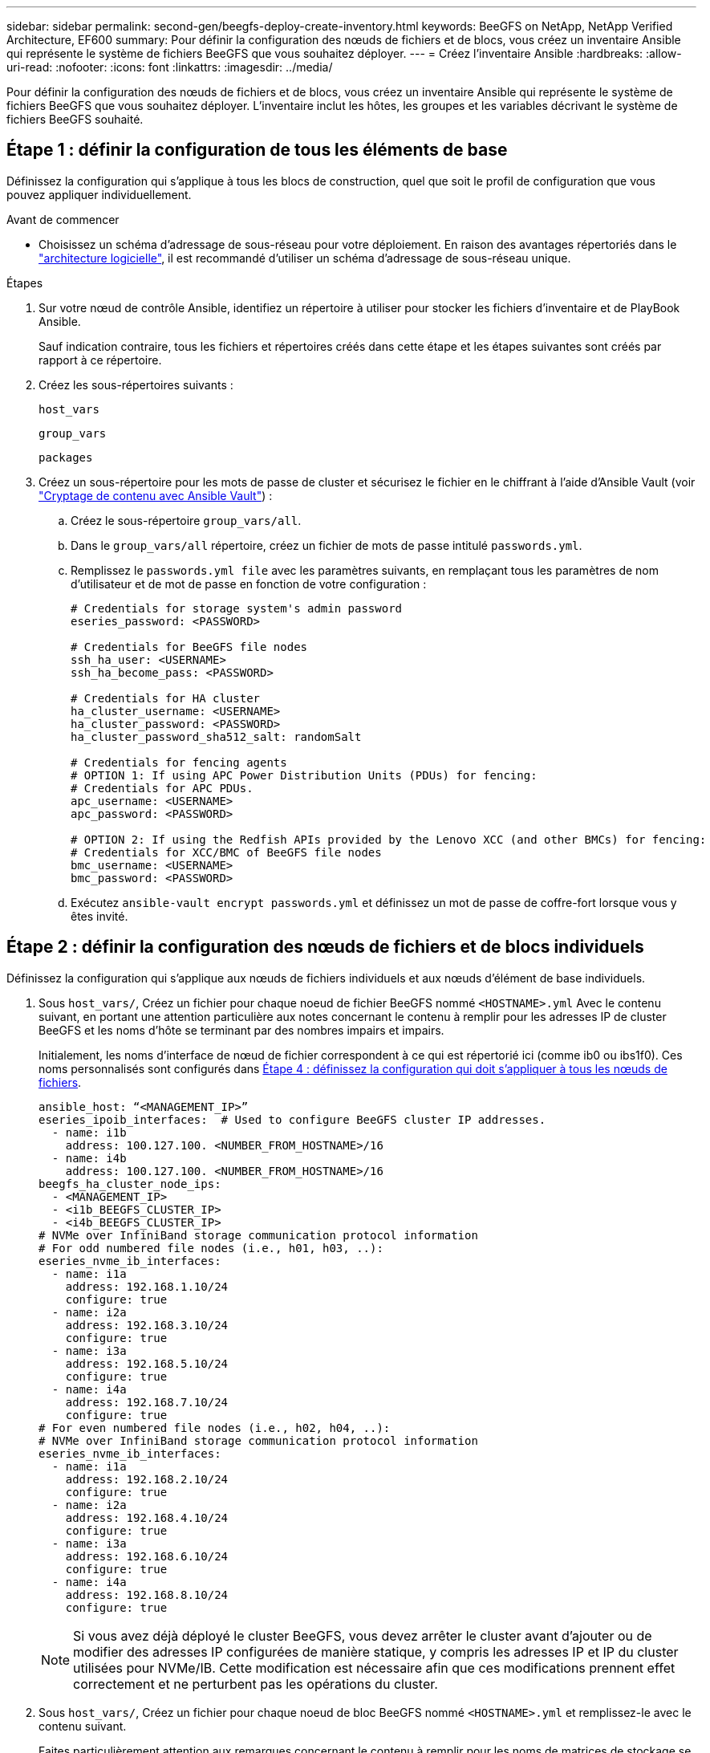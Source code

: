 ---
sidebar: sidebar 
permalink: second-gen/beegfs-deploy-create-inventory.html 
keywords: BeeGFS on NetApp, NetApp Verified Architecture, EF600 
summary: Pour définir la configuration des nœuds de fichiers et de blocs, vous créez un inventaire Ansible qui représente le système de fichiers BeeGFS que vous souhaitez déployer. 
---
= Créez l'inventaire Ansible
:hardbreaks:
:allow-uri-read: 
:nofooter: 
:icons: font
:linkattrs: 
:imagesdir: ../media/


[role="lead"]
Pour définir la configuration des nœuds de fichiers et de blocs, vous créez un inventaire Ansible qui représente le système de fichiers BeeGFS que vous souhaitez déployer. L'inventaire inclut les hôtes, les groupes et les variables décrivant le système de fichiers BeeGFS souhaité.



== Étape 1 : définir la configuration de tous les éléments de base

Définissez la configuration qui s'applique à tous les blocs de construction, quel que soit le profil de configuration que vous pouvez appliquer individuellement.

.Avant de commencer
* Choisissez un schéma d'adressage de sous-réseau pour votre déploiement. En raison des avantages répertoriés dans le link:beegfs-design-software-architecture.html#beegfs-network-configuration["architecture logicielle"], il est recommandé d'utiliser un schéma d'adressage de sous-réseau unique.


.Étapes
. Sur votre nœud de contrôle Ansible, identifiez un répertoire à utiliser pour stocker les fichiers d'inventaire et de PlayBook Ansible.
+
Sauf indication contraire, tous les fichiers et répertoires créés dans cette étape et les étapes suivantes sont créés par rapport à ce répertoire.

. Créez les sous-répertoires suivants :
+
`host_vars`

+
`group_vars`

+
`packages`

. Créez un sous-répertoire pour les mots de passe de cluster et sécurisez le fichier en le chiffrant à l'aide d'Ansible Vault (voir https://docs.ansible.com/ansible/latest/user_guide/vault.html["Cryptage de contenu avec Ansible Vault"^]) :
+
.. Créez le sous-répertoire `group_vars/all`.
.. Dans le `group_vars/all` répertoire, créez un fichier de mots de passe intitulé `passwords.yml`.
.. Remplissez le `passwords.yml file` avec les paramètres suivants, en remplaçant tous les paramètres de nom d'utilisateur et de mot de passe en fonction de votre configuration :
+
....
# Credentials for storage system's admin password
eseries_password: <PASSWORD>

# Credentials for BeeGFS file nodes
ssh_ha_user: <USERNAME>
ssh_ha_become_pass: <PASSWORD>

# Credentials for HA cluster
ha_cluster_username: <USERNAME>
ha_cluster_password: <PASSWORD>
ha_cluster_password_sha512_salt: randomSalt

# Credentials for fencing agents
# OPTION 1: If using APC Power Distribution Units (PDUs) for fencing:
# Credentials for APC PDUs.
apc_username: <USERNAME>
apc_password: <PASSWORD>

# OPTION 2: If using the Redfish APIs provided by the Lenovo XCC (and other BMCs) for fencing:
# Credentials for XCC/BMC of BeeGFS file nodes
bmc_username: <USERNAME>
bmc_password: <PASSWORD>
....
.. Exécutez `ansible-vault encrypt passwords.yml` et définissez un mot de passe de coffre-fort lorsque vous y êtes invité.






== Étape 2 : définir la configuration des nœuds de fichiers et de blocs individuels

Définissez la configuration qui s'applique aux nœuds de fichiers individuels et aux nœuds d'élément de base individuels.

. Sous `host_vars/`, Créez un fichier pour chaque noeud de fichier BeeGFS nommé `<HOSTNAME>.yml` Avec le contenu suivant, en portant une attention particulière aux notes concernant le contenu à remplir pour les adresses IP de cluster BeeGFS et les noms d'hôte se terminant par des nombres impairs et impairs.
+
Initialement, les noms d'interface de nœud de fichier correspondent à ce qui est répertorié ici (comme ib0 ou ibs1f0). Ces noms personnalisés sont configurés dans <<Étape 4 : définissez la configuration qui doit s'appliquer à tous les nœuds de fichiers>>.

+
....
ansible_host: “<MANAGEMENT_IP>”
eseries_ipoib_interfaces:  # Used to configure BeeGFS cluster IP addresses.
  - name: i1b
    address: 100.127.100. <NUMBER_FROM_HOSTNAME>/16
  - name: i4b
    address: 100.127.100. <NUMBER_FROM_HOSTNAME>/16
beegfs_ha_cluster_node_ips:
  - <MANAGEMENT_IP>
  - <i1b_BEEGFS_CLUSTER_IP>
  - <i4b_BEEGFS_CLUSTER_IP>
# NVMe over InfiniBand storage communication protocol information
# For odd numbered file nodes (i.e., h01, h03, ..):
eseries_nvme_ib_interfaces:
  - name: i1a
    address: 192.168.1.10/24
    configure: true
  - name: i2a
    address: 192.168.3.10/24
    configure: true
  - name: i3a
    address: 192.168.5.10/24
    configure: true
  - name: i4a
    address: 192.168.7.10/24
    configure: true
# For even numbered file nodes (i.e., h02, h04, ..):
# NVMe over InfiniBand storage communication protocol information
eseries_nvme_ib_interfaces:
  - name: i1a
    address: 192.168.2.10/24
    configure: true
  - name: i2a
    address: 192.168.4.10/24
    configure: true
  - name: i3a
    address: 192.168.6.10/24
    configure: true
  - name: i4a
    address: 192.168.8.10/24
    configure: true
....
+

NOTE: Si vous avez déjà déployé le cluster BeeGFS, vous devez arrêter le cluster avant d'ajouter ou de modifier des adresses IP configurées de manière statique, y compris les adresses IP et IP du cluster utilisées pour NVMe/IB. Cette modification est nécessaire afin que ces modifications prennent effet correctement et ne perturbent pas les opérations du cluster.

. Sous `host_vars/`, Créez un fichier pour chaque noeud de bloc BeeGFS nommé `<HOSTNAME>.yml` et remplissez-le avec le contenu suivant.
+
Faites particulièrement attention aux remarques concernant le contenu à remplir pour les noms de matrices de stockage se terminant par des nombres pairs ou impairs.

+
Pour chaque noeud de bloc, créez un fichier et spécifiez `<MANAGEMENT_IP>` Pour un des deux contrôleurs (généralement Un).

+
....
eseries_system_name: <STORAGE_ARRAY_NAME>
eseries_system_api_url: https://<MANAGEMENT_IP>:8443/devmgr/v2/
eseries_initiator_protocol: nvme_ib
# For odd numbered block nodes (i.e., a01, a03, ..):
eseries_controller_nvme_ib_port:
  controller_a:
    - 192.168.1.101
    - 192.168.2.101
    - 192.168.1.100
    - 192.168.2.100
  controller_b:
    - 192.168.3.101
    - 192.168.4.101
    - 192.168.3.100
    - 192.168.4.100
# For even numbered block nodes (i.e., a02, a04, ..):
eseries_controller_nvme_ib_port:
  controller_a:
    - 192.168.5.101
    - 192.168.6.101
    - 192.168.5.100
    - 192.168.6.100
  controller_b:
    - 192.168.7.101
    - 192.168.8.101
    - 192.168.7.100
    - 192.168.8.100
....




== Étape 3 : définissez une configuration à appliquer à tous les nœuds de fichiers et de blocs

Vous pouvez définir une configuration commune à un groupe d'hôtes sous `group_vars` dans un nom de fichier correspondant au groupe. Cela empêche de répéter une configuration partagée à plusieurs endroits.

.Description de la tâche
Les hôtes peuvent se trouver dans plusieurs groupes et au moment de l'exécution, Ansible choisit les variables qui s'appliquent à un hôte donné en fonction de ses règles de priorité de variable. (Pour plus d'informations sur ces règles, consultez la documentation Ansible pour https://docs.ansible.com/ansible/latest/user_guide/playbooks_variables.html["Utilisation de variables"^].)

Les affectations hôte-groupe sont définies dans le fichier d'inventaire Ansible réel, créé à la fin de cette procédure.

.Étape
Dans Ansible, vous pouvez définir n'importe quelle configuration que vous souhaitez appliquer à tous les hôtes dans un groupe appelé `All`. Créez le fichier `group_vars/all.yml` avec le contenu suivant :

....
ansible_python_interpreter: /usr/bin/python3
beegfs_ha_ntp_server_pools:  # Modify the NTP server addressess if desired.
  - "pool 0.pool.ntp.org iburst maxsources 3"
  - "pool 1.pool.ntp.org iburst maxsources 3"
....


== Étape 4 : définissez la configuration qui doit s'appliquer à tous les nœuds de fichiers

La configuration partagée pour les nœuds de fichiers est définie dans un groupe appelé `ha_cluster`. Les étapes de cette section créent la configuration qui doit être incluse dans le `group_vars/ha_cluster.yml` fichier.

.Étapes
. En haut du fichier, définissez les valeurs par défaut, y compris le mot de passe à utiliser comme `sudo` utilisateur sur les nœuds de fichiers.
+
....
### ha_cluster Ansible group inventory file.
# Place all default/common variables for BeeGFS HA cluster resources below.
### Cluster node defaults
ansible_ssh_user: {{ ssh_ha_user }}
ansible_become_password: {{ ssh_ha_become_pass }}
eseries_ipoib_default_hook_templates:
  - 99-multihoming.j2   # This is required for single subnet deployments, where static IPs containing multiple IB ports are in the same IPoIB subnet. i.e: cluster IPs, multirail, single subnet, etc.
# If the following options are specified, then Ansible will automatically reboot nodes when necessary for changes to take effect:
eseries_common_allow_host_reboot: true
eseries_common_reboot_test_command: "! systemctl status eseries_nvme_ib.service || systemctl --state=exited | grep eseries_nvme_ib.service"
eseries_ib_opensm_options:
  virt_enabled: "2"
  virt_max_ports_in_process: "0"
....
+

NOTE: Si `ansible_ssh_user` est déjà `root`, vous pouvez omettre l' `ansible_become_password` et spécifier l' `--ask-become-pass`option lors de l'exécution du PlayBook.

. Vous pouvez également configurer un nom pour le cluster haute disponibilité (HA) et spécifier un utilisateur pour les communications intra-cluster.
+
Si vous modifiez le schéma d'adressage IP privé, vous devez également mettre à jour le schéma par défaut `beegfs_ha_mgmtd_floating_ip`. Ceci doit correspondre à ce que vous configurez plus tard pour le groupe de ressources BeeGFS Management.

+
Spécifiez un ou plusieurs e-mails qui doivent recevoir des alertes pour les événements du cluster à l'aide de `beegfs_ha_alert_email_list`.

+
....
### Cluster information
beegfs_ha_firewall_configure: True
eseries_beegfs_ha_disable_selinux: True
eseries_selinux_state: disabled
# The following variables should be adjusted depending on the desired configuration:
beegfs_ha_cluster_name: hacluster                  # BeeGFS HA cluster name.
beegfs_ha_cluster_username: "{{ ha_cluster_username }}" # Parameter for BeeGFS HA cluster username in the passwords file.
beegfs_ha_cluster_password: "{{ ha_cluster_password }}" # Parameter for BeeGFS HA cluster username's password in the passwords file.
beegfs_ha_cluster_password_sha512_salt: "{{ ha_cluster_password_sha512_salt }}" # Parameter for BeeGFS HA cluster username's password salt in the passwords file.
beegfs_ha_mgmtd_floating_ip: 100.127.101.0         # BeeGFS management service IP address.
# Email Alerts Configuration
beegfs_ha_enable_alerts: True
beegfs_ha_alert_email_list: ["email@example.com"]  # E-mail recipient list for notifications when BeeGFS HA resources change or fail.  Often a distribution list for the team responsible for managing the cluster.
beegfs_ha_alert_conf_ha_group_options:
      mydomain: “example.com”
# The mydomain parameter specifies the local internet domain name. This is optional when the cluster nodes have fully qualified hostnames (i.e. host.example.com).
# Adjusting the following parameters is optional:
beegfs_ha_alert_timestamp_format: "%Y-%m-%d %H:%M:%S.%N" #%H:%M:%S.%N
beegfs_ha_alert_verbosity: 3
#  1) high-level node activity
#  3) high-level node activity + fencing action information + resources (filter on X-monitor)
#  5) high-level node activity + fencing action information + resources
....
+

NOTE: Tout en apparence redondant, `beegfs_ha_mgmtd_floating_ip` Est important lorsque vous faites évoluer le système de fichiers BeeGFS au-delà d'un seul cluster HA. Les clusters HA suivants sont déployés sans service de gestion BeeGFS et point supplémentaires sur le service de gestion fourni par le premier cluster.

. Configurer un agent d'escrime. (Pour plus de détails, voir https://access.redhat.com/documentation/en-us/red_hat_enterprise_linux/9/html/configuring_and_managing_high_availability_clusters/assembly_configuring-fencing-configuring-and-managing-high-availability-clusters["Configurer l'escrime dans un cluster Red Hat haute disponibilité"^].) Le résultat suivant présente des exemples de configuration des agents de clôture courants. Choisissez l'une de ces options.
+
Pour cette étape, gardez à l'esprit que :

+
** Par défaut, l'escrime est activé, mais vous devez configurer un _agent_ d'escrime.
** Le `<HOSTNAME>` spécifié dans le `pcmk_host_map` ou `pcmk_host_list` Doit correspondre au nom d'hôte dans l'inventaire Ansible.
** L'utilisation du cluster BeeGFS sans escrime n'est pas prise en charge, particulièrement en production. Cela permet de s'assurer que les services BeeGFS, y compris les dépendances de ressources comme les périphériques de bloc, basculent en raison d'un problème, il n'y a aucun risque d'accès simultané par plusieurs nœuds qui entraînent une corruption du système de fichiers ou tout autre comportement indésirable ou inattendu. Si l’escrime doit être désactivé, reportez-vous aux notes générales du guide de démarrage et de mise en place du rôle BeeGFS HA `beegfs_ha_cluster_crm_config_options["stonith-enabled"]` à faux dans `ha_cluster.yml`.
** Plusieurs dispositifs d'escrime au niveau des nœuds sont disponibles, et le rôle BeeGFS HA peut configurer n'importe quel agent d'escrime disponible dans le référentiel de package Red Hat HA. Si possible, utilisez un agent d'escrime qui fonctionne via l'alimentation sans coupure (UPS) ou l'unité de distribution de l'alimentation en rack (RPDU), Parce que certains agents d'escrime, tels que le contrôleur de gestion de la carte mère (BMC) ou d'autres dispositifs d'éclairage intégrés au serveur, peuvent ne pas répondre à la demande de clôture dans certains scénarios de panne.
+
....
### Fencing configuration:
# OPTION 1: To enable fencing using APC Power Distribution Units (PDUs):
beegfs_ha_fencing_agents:
 fence_apc:
   - ipaddr: <PDU_IP_ADDRESS>
     login: "{{ apc_username }}" # Parameter for APC PDU username in the passwords file.
     passwd: "{{ apc_password }}" # Parameter for APC PDU password in the passwords file.
     pcmk_host_map: "<HOSTNAME>:<PDU_PORT>,<PDU_PORT>;<HOSTNAME>:<PDU_PORT>,<PDU_PORT>"
# OPTION 2: To enable fencing using the Redfish APIs provided by the Lenovo XCC (and other BMCs):
redfish: &redfish
  username: "{{ bmc_username }}" # Parameter for XCC/BMC username in the passwords file.
  password: "{{ bmc_password }}" # Parameter for XCC/BMC password in the passwords file.
    ssl_insecure: 1 # If a valid SSL certificate is not available specify “1”.
beegfs_ha_fencing_agents:
  fence_redfish:
    - pcmk_host_list: <HOSTNAME>
      ip: <BMC_IP>
      <<: *redfish
    - pcmk_host_list: <HOSTNAME>
      ip: <BMC_IP>
      <<: *redfish
# For details on configuring other fencing agents see https://access.redhat.com/documentation/en-us/red_hat_enterprise_linux/9/html/configuring_and_managing_high_availability_clusters/assembly_configuring-fencing-configuring-and-managing-high-availability-clusters.
....


. Activez le réglage des performances recommandé dans le système d'exploitation Linux.
+
Si de nombreux utilisateurs trouvent les paramètres par défaut des paramètres de performance qui fonctionnent généralement bien, vous pouvez également modifier les paramètres par défaut d'une charge de travail donnée. Ainsi, ces recommandations sont incluses dans le rôle BeeGFS, mais ne sont pas activées par défaut pour s'assurer que les utilisateurs connaissent le réglage appliqué à leur système de fichiers.

+
Pour activer le réglage des performances, spécifiez :

+
....
### Performance Configuration:
beegfs_ha_enable_performance_tuning: True
....
. (Facultatif) vous pouvez régler les paramètres d'ajustement des performances dans le système d'exploitation Linux selon vos besoins.
+
Pour obtenir une liste complète des paramètres de réglage disponibles que vous pouvez ajuster, consultez la section Réglages par défaut des performances du rôle haute disponibilité BeeGFS dans la section https://github.com/netappeseries/beegfs/tree/master/roles/beegfs_ha_7_4/defaults/main.yml["E-Series site GitHub BeeGFS"^]. Les valeurs par défaut peuvent être remplacées pour tous les nœuds du cluster dans ce fichier ou pour le `host_vars` fichier d'un nœud individuel.

. Pour permettre une connectivité 200 Go/HDR complète entre les nœuds de bloc et de fichier, utilisez le progiciel Open Subnet Manager (OpenSM) de NVIDIA Open Fabrics Enterprise distribution (MLNX_OFED). La version MLNX_OFED de la présente link:beegfs-technology-requirements.html#file-node-requirements["configuration requise pour le nœud de fichiers"] est fournie avec les packages OpenSM recommandés. Bien que le déploiement à l'aide d'Ansible soit pris en charge, vous devez d'abord installer le pilote MLNX_OFED sur tous les nœuds de fichiers.
+
.. Remplissez les paramètres suivants dans `group_vars/ha_cluster.yml` (réglez les colis si nécessaire) :
+
....
### OpenSM package and configuration information
eseries_ib_opensm_options:
  virt_enabled: "2"
  virt_max_ports_in_process: "0"
....


. Configurer le `udev` Règle pour assurer un mappage cohérent des identificateurs de port InfiniBand logiques aux périphériques PCIe sous-jacents.
+
Le `udev` La règle doit être unique à la topologie PCIe de chaque plate-forme de serveur utilisée comme nœud de fichier BeeGFS.

+
Utilisez les valeurs suivantes pour les nœuds de fichiers vérifiés :

+
....
### Ensure Consistent Logical IB Port Numbering
# OPTION 1: Lenovo SR665 V3 PCIe address-to-logical IB port mapping:
eseries_ipoib_udev_rules:
  "0000:01:00.0": i1a
  "0000:01:00.1": i1b
  "0000:41:00.0": i2a
  "0000:41:00.1": i2b
  "0000:81:00.0": i3a
  "0000:81:00.1": i3b
  "0000:a1:00.0": i4a
  "0000:a1:00.1": i4b

# OPTION 2: Lenovo SR665 PCIe address-to-logical IB port mapping:
eseries_ipoib_udev_rules:
  "0000:41:00.0": i1a
  "0000:41:00.1": i1b
  "0000:01:00.0": i2a
  "0000:01:00.1": i2b
  "0000:a1:00.0": i3a
  "0000:a1:00.1": i3b
  "0000:81:00.0": i4a
  "0000:81:00.1": i4b
....
. (Facultatif) mettre à jour l'algorithme de sélection de cible de métadonnées.
+
....
beegfs_ha_beegfs_meta_conf_ha_group_options:
  tuneTargetChooser: randomrobin
....
+

NOTE: Lors des tests de vérification, `randomrobin` Est généralement utilisé pour s'assurer que les fichiers de test étaient répartis de façon égale sur toutes les cibles de stockage BeeGFS pendant l'évaluation des performances (pour plus d'informations sur l'analyse comparative, consultez le site BeeGFS pour https://doc.beegfs.io/latest/advanced_topics/benchmark.html["Analyse comparative d'un système BeeGFS"^]). Avec une utilisation réelle, il est possible que les cibles numérotées soient plus rapidement que les cibles numérotées plus élevées. Omission `randomrobin` et il suffit d'utiliser la valeur par défaut `randomized` la valeur a été indiquée pour fournir de bonnes performances tout en utilisant toujours toutes les cibles disponibles.





== Étape 5 : définir la configuration pour le nœud de bloc commun

La configuration partagée pour les nœuds de bloc est définie dans un groupe appelé `eseries_storage_systems`. Les étapes de cette section créent la configuration qui doit être incluse dans le `group_vars/ eseries_storage_systems.yml` fichier.

.Étapes
. Définissez la connexion Ansible sur local, indiquez le mot de passe système et spécifiez si les certificats SSL doivent être vérifiés. (Normalement, Ansible utilise SSH pour la connexion aux hôtes gérés, mais dans le cas des systèmes de stockage NetApp E-Series utilisés comme nœuds de bloc, les modules utilisent l'API REST pour la communication.) En haut du fichier, ajoutez ce qui suit :
+
....
### eseries_storage_systems Ansible group inventory file.
# Place all default/common variables for NetApp E-Series Storage Systems here:
ansible_connection: local
eseries_system_password: {{ eseries_password }} # Parameter for E-Series storage array password in the passwords file.
eseries_validate_certs: false
....
. Pour assurer des performances optimales, installez les versions répertoriées pour les nœuds de bloc dans link:beegfs-technology-requirements.html["Exigences techniques"].
+
Téléchargez les fichiers correspondants à partir du https://mysupport.netapp.com/site/products/all/details/eseries-santricityos/downloads-tab["Site de support NetApp"^]. Vous pouvez les mettre à niveau manuellement ou les inclure dans le `packages/` Répertoire du nœud de contrôle Ansible, puis remplissez les paramètres suivants dans `eseries_storage_systems.yml` Pour la mise à niveau avec Ansible :

+
....
# Firmware, NVSRAM, and Drive Firmware (modify the filenames as needed):
eseries_firmware_firmware: "packages/RCB_11.80GA_6000_64cc0ee3.dlp"
eseries_firmware_nvsram: "packages/N6000-880834-D08.dlp"
....
. Téléchargez et installez le dernier micrologiciel de lecteur disponible pour les lecteurs installés sur vos nœuds de bloc à partir du https://mysupport.netapp.com/site/downloads/firmware/e-series-disk-firmware["Site de support NetApp"^]. Vous pouvez les mettre à niveau manuellement ou les inclure dans `packages/` le répertoire du nœud de contrôle Ansible, puis remplir les paramètres suivants dans `eseries_storage_systems.yml` pour la mise à niveau à l'aide d'Ansible :
+
....
eseries_drive_firmware_firmware_list:
  - "packages/<FILENAME>.dlp"
eseries_drive_firmware_upgrade_drives_online: true
....
+

NOTE: Réglage `eseries_drive_firmware_upgrade_drives_online` à `false` Accélère la mise à niveau, mais ne doit pas être effectuée avant le déploiement de BeeGFS. En effet, ce paramètre nécessite l'arrêt de toutes les E/S des disques avant la mise à niveau afin d'éviter les erreurs d'application. Bien que la mise à niveau en ligne du micrologiciel des lecteurs avant la configuration des volumes soit toujours rapide, nous vous recommandons de toujours définir cette valeur sur `true` pour éviter tout problème par la suite.

. Pour optimiser les performances, effectuez les modifications suivantes de la configuration globale :
+
....
# Global Configuration Defaults
eseries_system_cache_block_size: 32768
eseries_system_cache_flush_threshold: 80
eseries_system_default_host_type: linux dm-mp
eseries_system_autoload_balance: disabled
eseries_system_host_connectivity_reporting: disabled
eseries_system_controller_shelf_id: 99 # Required.
....
. Pour optimiser le provisionnement et le comportement des volumes, spécifiez les paramètres suivants :
+
....
# Storage Provisioning Defaults
eseries_volume_size_unit: pct
eseries_volume_read_cache_enable: true
eseries_volume_read_ahead_enable: false
eseries_volume_write_cache_enable: true
eseries_volume_write_cache_mirror_enable: true
eseries_volume_cache_without_batteries: false
eseries_storage_pool_usable_drives: "99:0,99:23,99:1,99:22,99:2,99:21,99:3,99:20,99:4,99:19,99:5,99:18,99:6,99:17,99:7,99:16,99:8,99:15,99:9,99:14,99:10,99:13,99:11,99:12"
....
+

NOTE: La valeur spécifiée pour `eseries_storage_pool_usable_drives` Est spécifique aux nœuds de bloc NetApp EF600 et contrôle l'ordre dans lequel les disques sont affectés aux nouveaux groupes de volumes. Cette commande permet de s'assurer que les E/S de chaque groupe sont réparties de manière homogène entre les canaux des disques back-end.


